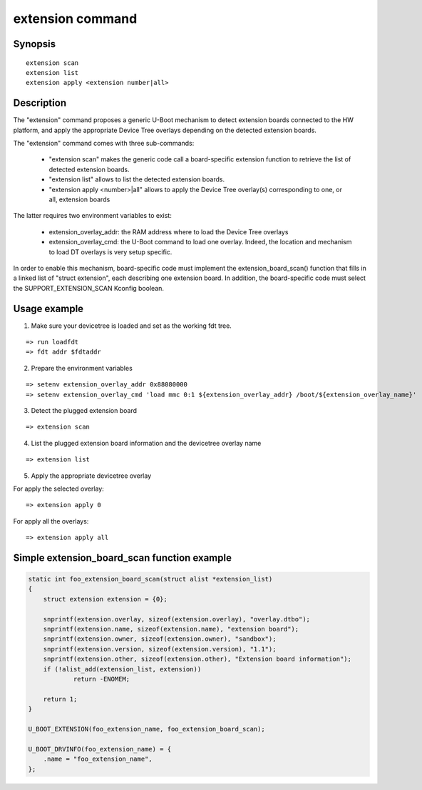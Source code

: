 .. SPDX-License-Identifier: GPL-2.0+
.. Copyright 2021, Kory Maincent <kory.maincent@bootlin.com>

.. index::
   single: extension (command)

extension command
=================

Synopsis
--------

::

    extension scan
    extension list
    extension apply <extension number|all>

Description
-----------

The "extension" command proposes a generic U-Boot mechanism to detect
extension boards connected to the HW platform, and apply the appropriate
Device Tree overlays depending on the detected extension boards.

The "extension" command comes with three sub-commands:

 - "extension scan" makes the generic code call a board-specific extension
   function to retrieve the list of detected extension boards.

 - "extension list" allows to list the detected extension boards.

 - "extension apply <number>|all" allows to apply the Device Tree
   overlay(s) corresponding to one, or all, extension boards

The latter requires two environment variables to exist:

 - extension_overlay_addr: the RAM address where to load the Device
   Tree overlays

 - extension_overlay_cmd: the U-Boot command to load one overlay.
   Indeed, the location and mechanism to load DT overlays is very setup
   specific.

In order to enable this mechanism, board-specific code must implement
the extension_board_scan() function that fills in a linked list of
"struct extension", each describing one extension board. In addition,
the board-specific code must select the SUPPORT_EXTENSION_SCAN Kconfig
boolean.

Usage example
-------------

1. Make sure your devicetree is loaded and set as the working fdt tree.

::

    => run loadfdt
    => fdt addr $fdtaddr

2. Prepare the environment variables

::

    => setenv extension_overlay_addr 0x88080000
    => setenv extension_overlay_cmd 'load mmc 0:1 ${extension_overlay_addr} /boot/${extension_overlay_name}'

3. Detect the plugged extension board

::

    => extension scan

4. List the plugged extension board information and the devicetree
   overlay name

::

    => extension list

5. Apply the appropriate devicetree overlay

For apply the selected overlay:

::

    => extension apply 0

For apply all the overlays:

::

    => extension apply all

Simple extension_board_scan function example
--------------------------------------------

.. code-block:: c

    static int foo_extension_board_scan(struct alist *extension_list)
    {
        struct extension extension = {0};

        snprintf(extension.overlay, sizeof(extension.overlay), "overlay.dtbo");
        snprintf(extension.name, sizeof(extension.name), "extension board");
        snprintf(extension.owner, sizeof(extension.owner), "sandbox");
        snprintf(extension.version, sizeof(extension.version), "1.1");
        snprintf(extension.other, sizeof(extension.other), "Extension board information");
        if (!alist_add(extension_list, extension))
                return -ENOMEM;

        return 1;
    }

    U_BOOT_EXTENSION(foo_extension_name, foo_extension_board_scan);

    U_BOOT_DRVINFO(foo_extension_name) = {
        .name = "foo_extension_name",
    };

